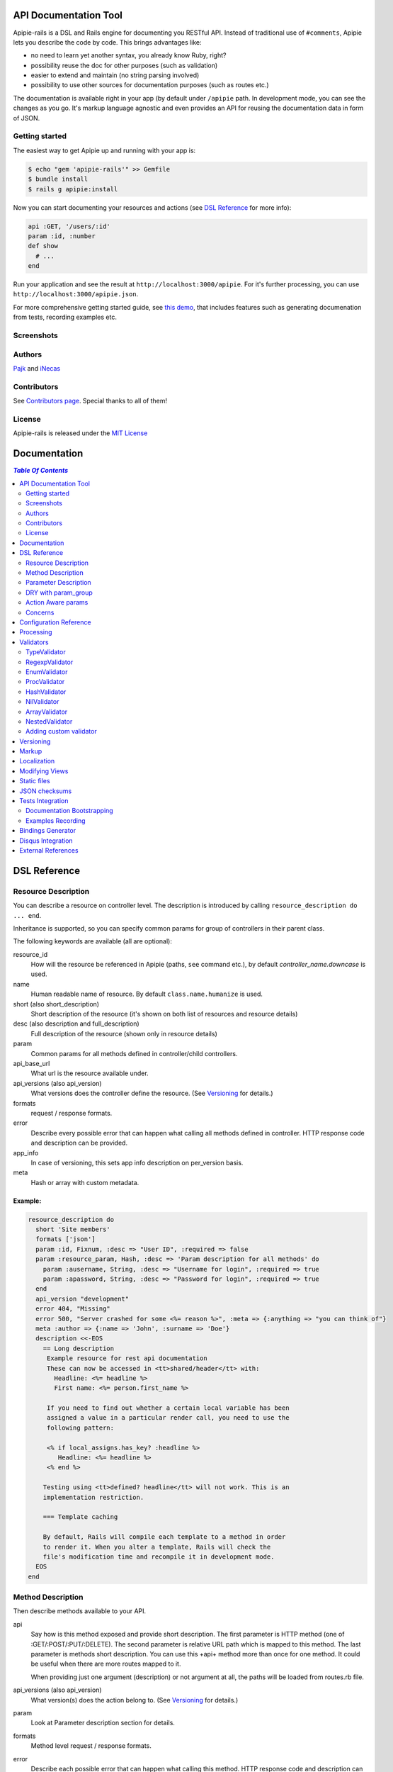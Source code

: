 ========================
 API Documentation Tool
========================

.. image:: https://travis-ci.org/Apipie/apipie-rails.png?branch=master
    :target: https://travis-ci.org/Apipie/apipie-rails
.. image:: https://codeclimate.com/github/Apipie/apipie-rails.png
    :target: https://codeclimate.com/github/Apipie/apipie-rails

Apipie-rails is a DSL and Rails engine for documenting you RESTful
API. Instead of traditional use of ``#comments``, Apipie lets you
describe the code by code. This brings advantages like:

* no need to learn yet another syntax, you already know Ruby, right?
* possibility reuse the doc for other purposes (such as validation)
* easier to extend and maintain (no string parsing involved)
* possibility to use other sources for documentation purposes (such as
  routes etc.)

The documentation is available right in your app (by default under
``/apipie`` path. In development mode, you can see the changes as you
go. It's markup language agnostic and even provides an API for reusing
the documentation data in form of JSON.

Getting started
---------------

The easiest way to get Apipie up and running with your app is:

.. code::

   $ echo "gem 'apipie-rails'" >> Gemfile
   $ bundle install
   $ rails g apipie:install

Now you can start documenting your resources and actions (see
`DSL Reference`_ for more info):

.. code:: ruby

   api :GET, '/users/:id'
   param :id, :number
   def show
     # ...
   end


Run your application and see the result at
``http://localhost:3000/apipie``. For it's further processing, you can
use ``http://localhost:3000/apipie.json``.

For more comprehensive getting started guide, see
`this demo <https://github.com/iNecas/apipie-demo>`_, that includes
features such as generating documenation from tests, recording examples etc.

Screenshots
-----------

.. image:: https://img.skitch.com/20120428-nruk3e87xs2cu4ydsjujdh11fq.png
.. image:: https://img.skitch.com/20120428-bni2cmq5cyhjuw1jkd78e3qjxn.png

Authors
-------

`Pajk <https://github.com/Pajk>`_ and `iNecas <https://github.com/iNecas>`_

Contributors
------------

See `Contributors page  <https://github.com/Apipie/apipie-rails/graphs/contributors>`_. Special thanks to all of them!

License
-------

Apipie-rails is released under the `MIT License <http://opensource.org/licenses/MIT>`_

===============
 Documentation
===============

.. contents:: `Table Of Contents`
  :depth: 2

===============
 DSL Reference
===============

Resource Description
--------------------

You can describe a resource on controller level. The description is introduced by calling
``resource_description do ... end``.

Inheritance is supported, so you can specify common params for group of controllers in their parent
class.

The following keywords are available (all are optional):

resource_id
  How will the resource be referenced in Apipie (paths, ``see`` command etc.), by default `controller_name.downcase` is used.

name
  Human readable name of resource. By default ``class.name.humanize`` is used.

short (also short_description)
  Short description of the resource (it's shown on both list of resources and resource details)

desc (also description and full_description)
  Full description of the resource (shown only in resource details)

param
  Common params for all methods defined in controller/child controllers.

api_base_url
  What url is the resource available under.

api_versions (also api_version)
  What versions does the controller define the resource. (See `Versioning`_ for details.)

formats
  request / response formats.

error
  Describe every possible error that can happen what calling all
  methods defined in controller. HTTP response code and description can be provided.

app_info
  In case of versioning, this sets app info description on per_version basis.

meta
  Hash or array with custom metadata.

Example:
~~~~~~~~

.. code:: ruby

   resource_description do
     short 'Site members'
     formats ['json']
     param :id, Fixnum, :desc => "User ID", :required => false
     param :resource_param, Hash, :desc => 'Param description for all methods' do
       param :ausername, String, :desc => "Username for login", :required => true
       param :apassword, String, :desc => "Password for login", :required => true
     end
     api_version "development"
     error 404, "Missing"
     error 500, "Server crashed for some <%= reason %>", :meta => {:anything => "you can think of"}
     meta :author => {:name => 'John', :surname => 'Doe'}
     description <<-EOS
       == Long description
        Example resource for rest api documentation
        These can now be accessed in <tt>shared/header</tt> with:
          Headline: <%= headline %>
          First name: <%= person.first_name %>

        If you need to find out whether a certain local variable has been
        assigned a value in a particular render call, you need to use the
        following pattern:

        <% if local_assigns.has_key? :headline %>
           Headline: <%= headline %>
        <% end %>

       Testing using <tt>defined? headline</tt> will not work. This is an
       implementation restriction.

       === Template caching

       By default, Rails will compile each template to a method in order
       to render it. When you alter a template, Rails will check the
       file's modification time and recompile it in development mode.
     EOS
   end


Method Description
------------------

Then describe methods available to your API.

api
  Say how is this method exposed and provide short description.
  The first parameter is HTTP method (one of :GET/:POST/:PUT/:DELETE).
  The second parameter is relative URL path which is mapped to this
  method. The last parameter is methods short description.
  You can use this +api+ method more than once for one method. It could
  be useful when there are more routes mapped to it.

  When providing just one argument (description) or not argument at all,
  the paths will be loaded from routes.rb file.

api_versions (also api_version)
  What version(s) does the action belong to. (See `Versioning`_ for details.)

param
  Look at Parameter description section for details.

formats
  Method level request / response formats.

error
  Describe each possible error that can happen what calling this
  method. HTTP response code and description can be provided.

description
  Full method description which will be converted to HTML by
  chosen markup language processor.

example
  Provide example of server response, whole communication or response type.
  It will be formatted as code.

see
  Provide reference to another method, this has to be string with
  controller_name#method_name.

meta
  Hash or array with custom metadata.

Example:
~~~~~~~~

.. code:: ruby

   api :GET, "/users/:id", "Show user profile"
   error :code => 401, :desc => "Unauthorized"
   error :code => 404, :desc => "Not Found", :meta => {:anything => "you can think of"}
   param :session, String, :desc => "user is logged in", :required => true
   param :regexp_param, /^[0-9]* years/, :desc => "regexp param"
   param :array_param, [100, "one", "two", 1, 2], :desc => "array validator"
   param :boolean_param, [true, false], :desc => "array validator with boolean"
   param :proc_param, lambda { |val|
     val == "param value" ? true : "The only good value is 'param value'."
   }, :desc => "proc validator"
   param :param_with_metadata, String, :desc => "", :meta => [:your, :custom, :metadata]
   description "method description"
   formats ['json', 'jsonp', 'xml']
   meta :message => "Some very important info"
   example " 'user': {...} "
   see "users#showme", "link description"
   see :link => "users#update", :desc => "another link description"
   def show
     #...
   end


Parameter Description
---------------------

Use ``param`` to describe every possible parameter. You can use Hash validator
in cooperation with block given to param method to describe nested parameters.

name
  The first argument is parameter name as a symbol.

validator
  Second parameter is parameter validator, choose one from section `Validators`_

desc
  Parameter description.

required
  Set this true/false to make it required/optional. Default is optional

allow_nil
  Set true is ``nil`` can be passed for this param.

as
  Use by the processing functionality to change the name of a key params.

meta
  Hash or array with custom metadata.

show
  Parameter is hidden from documentation when set to false (true by default)

Example:
~~~~~~~~

.. code:: ruby

   param :user, Hash, :desc => "User info" do
     param :username, String, :desc => "Username for login", :required => true
     param :password, String, :desc => "Password for login", :required => true
     param :membership, ["standard","premium"], :desc => "User membership"
     param :admin_override, String, :desc => "Not shown in documentation", :show => false
   end
   def create
     #...
   end

DRY with param_group
--------------------

Often, params occur together in more actions. Typically, most of the
params for ``create`` and ``update`` actions are common for both of
them.

This params can be extracted with ``def_param_group`` and
``param_group`` keywords.

The definition is looked up in the scope of the controller. If the
group is defined in a different controller, it might be referenced by
specifying the second argument.

Example:
~~~~~~~~

.. code:: ruby

   # v1/users_controller.rb
   def_param_group :address do
     param :street, String
     param :number, Integer
     param :zip, String
   end

   def_param_group :user do
     param :user, Hash do
       param :name, String, "Name of the user"
       param_group :address
     end
   end

   api :POST, "/users", "Create an user"
   param_group :user
   def create
     # ...
   end

   api :PUT, "/users/:id", "Update an user"
   param_group :user
   def update
     # ...
   end

   # v2/users_controller.rb
   api :POST, "/users", "Create an user"
   param_group :user, V1::UsersController
   def create
     # ...
   end

Action Aware params
-------------------

In CRUD operations, this pattern occurs quite often: params that need
to be set are:

* for create action: ``required => true`` and ``allow_nil => false``
* for update action: ``required => false`` and ``allow_nil => false``

This makes it hard to share the param definitions across theses
actions. Therefore, you can make the description a bit smarter by
setting ``:action_aware => true``.

You can specify explicitly how the param group should be evaluated
with ``:as`` option (either :create  or :update)

Example
~~~~~~~

.. code:: ruby

   def_param_group :user do
     param :user, Hash, :action_aware => true do
       param :name, String, :required => true
       param :description, :String
     end
   end

   api :POST, "/users", "Create an user"
   param_group :user
   def create
     # ...
   end

   api :PUT, "/users/admin", "Create an admin"
   param_group :user, :as => :create
   def create_admin
     # ...
   end

   api :PUT, "/users/:id", "Update an user"
   param_group :user
   def update
     # ...
   end

In this case, ``user[name]`` will be not be allowed nil for all
actions and required only for ``create`` and ``create_admin``. Params
with ``allow_nil`` set explicitly don't have this value changed.

Action awareness is being inherited from ancestors (in terms of
nested params).

Concerns
--------

Sometimes, the actions are not defined in the controller class
directly but included from a module instead. You can load the Apipie
DSL into the module by extending it with ``Apipie::DSL::Concern``.

The module can be used in more controllers. Therefore there is a way
how to substitute parts of the documentation in the module with controller
specific values. The substitutions can be stated explicitly with
``apipie_concern_subst(:key => "value")`` (needs to be called before
the module is included to take effect). The substitutions are
performed in paths and descriptions of APIs and names and descriptions
of params.

There are some default substitutions available:

:controller_path
  value of ``controller.controller_path``, e.g. ``api/users`` for
  ``Api::UsersController``

:resource_id
  Apipie identifier of the resource, e.g. ``users`` for
  ``Api::UsersController`` or set by ``resource_id``

Example
~~~~~~~

.. code:: ruby

   # users_module.rb
   module UsersModule
     extend Apipie::DSL::Concern

     api :GET, '/:controller_path', 'List :resource_id'
     def index
       # ...
     end

     api :GET, '/:resource_id/:id', 'Show a :resource'
     def show
       # ...
     end

     api :POST, '/:resource_id', "Create a :resource"
     param :concern, Hash, :required => true
       param :name, String, 'Name of a :resource'
       param :resource_type, ['standard','vip']
     end
     def create
       # ...
     end

     api :GET, '/:resource_id/:custom_subst'
     def custom
       # ...
     end
   end

   # users_controller.rb
   class UsersController < ApplicationController

     resource_description { resource_id 'customers' }

     apipie_concern_subst(:custom_subst => 'custom', :resource => 'customer')
     include UsersModule

     # the following paths are documented
     # api :GET, '/users'
     # api :GET, '/customers/:id', 'Show a customer'
     # api :POST, '/customers', 'Create a customer'
     #   param :customer, :required => true do
     #     param :name, String, 'Name of a customer'
     #     param :customer_type, ['standard', 'vip']
     #   end
     # api :GET, '/customers/:custom'
   end



=========================
 Configuration Reference
=========================

Create configuration file in e.g. ``/config/initializers/apipie.rb``.
You can set  application name, footer text, API and documentation base URL
and turn off validations. You can also choose your favorite markup language
of full descriptions.

app_name
  Name of your application used in breadcrumbs navigation.

copyright
  Copyright information (shown in page footer).

doc_base_url
  Documentation frontend base url.

api_base_url
  Base url of your API, most probably /api.

default_version
  Default API version to be used (1.0 by default)

validate
  Parameters validation is turned off when set to false. When set to
  ``:explicitly``, you must invoke parameter validation yourself by calling
  controller method ``apipie_validations`` (typically in a before_filter).
  When set to ``:implicitly`` (or just true), your controller's action
  methods are wrapped with generated methods which call ``apipie_validations``
  then call the action method. (``:implicitly`` by default)

validate_value
  Check the value of params against specified validators (true by
  default)

validate_presence
  Check the params presence against the documentation.

validate_keys
  Check the sent in params to ensure they are defined in the api. (false by default)

process_params
  Process and extract parameter defined from the params of the request
  to the api_params variable

app_info
  Application long description.

reload_controllers
  Set to enable/disable reloading controllers (and the documentation with it), by default enabled in development.

api_controllers_matcher
  For reloading to work properly you need to specify where your API controllers are. Can be an array if multiple paths are needed

api_routes
  Set if your application uses custom API router, different from Rails default

markup
  You can choose markup language for descriptions of your application,
  resources and methods. RDoc is the default but you can choose from
  Apipie::Markup::Markdown.new or Apipie::Markup::Textile.new.
  In order to use Markdown you need Maruku gem and for Textile you
  need RedCloth. Add those to your gemfile and run bundle if you
  want to use them. You can also add any other markup language
  processor.

layout
  Name of a layout template to use instead of Apipie's layout. You can use
  Apipie.include_stylesheets and Apipie.include_javascripts helpers to include
  Apipie's stylesheets and javascripts.

ignored
  An array of controller names (strings) (might include actions as well)
  to be ignored when generationg the documentation
  e.g. ``%w[Api::CommentsController Api::PostsController#post]``

namespaced_resources
  Use controller paths instead of controller names as resource id.
  This prevents same named controllers overwriting each other.

authenticate
  Pass a proc in order to authenticate user. Pass nil for
  no authentication (by default).

show_all_examples
  Set this to true to set show_in_doc=1 in all recorded examples

link_extension
  The extension to use for API pages ('.html' by default).  Link extensions
  in static API docs cannot be changed from '.html'.

languages
  List of languages API documentation should be translated into. Empty list by default.

default_locale
  Locale used for generating documentation when no specific locale is set.
  Set to 'en' by default.

locale
  Pass locale setter/getter

.. code:: ruby

    config.locale = lambda { |loc| loc ? FastGettext.set_locale(loc) : FastGettext.locale }

translate
  Pass proc to translate strings using localization library your project uses.
  For example see `Localization`_

Example:

.. code:: ruby

   Apipie.configure do |config|
     config.app_name = "Test app"
     config.copyright = "&copy; 2012 Pavel Pokorny"
     config.doc_base_url = "/apidoc"
     config.api_base_url = "/api"
     config.validate = false
     config.markup = Apipie::Markup::Markdown.new
     config.reload_controllers = Rails.env.development?
     config.api_controllers_matcher = File.join(Rails.root, "app", "controllers", "**","*.rb")
     config.api_routes = Rails.application.routes
     config.app_info = "
       This is where you can inform user about your application and API
       in general.
     ", '1.0'
     config.authenticate = Proc.new do
        authenticate_or_request_with_http_basic do |username, password|
          username == "test" && password == "supersecretpassword"
       end
     end
   end

checksum_path
  Used in ChecksumInHeaders middleware (see `JSON checksums`_ for more info). It contains path prefix(es) where the header with checksum is added. If set to nil, checksum is added in headers in every response. e.g. ``%w[/api /apipie]``

update_checksum
  If set to true, the checksum is recalculated with every documentation_reload call

============
 Processing
============

The goal is to extract and pre process parameters of the request.

For example Rails, by default, transforms empty array to nil value,
you want perhaps to transform it again to an empty array. Or you
want to support an enumeration type (comma separated values) and
you want automatically transform this string to an array.

To use it, set the ``process_params`` configuration variable to true.

Also by using ``as`` you can separate your API parameters
names from the names you are using inside your code.

To implement it, you just have to write a process_value
function in your validator:

For an enumeration type:

.. code:: ruby

   def process_value(value)
    value ? value.split(',') : []
   end

============
 Validators
============

Every parameter needs to have associated validator. For now there are some
basic validators. You can always provide your own to reach complex
results.

If validations are enabled (default state) the parameters of every
request are validated. If the value is wrong an +ArgumentError+ exception
is raised and can be rescued and processed. It contains some description
of parameter value expectations. Validations can be turned off
in configuration file.

Parameter validation normally happens after before_filters, just before
your controller method is invoked. If you prefer to control when parameter
validation occurs, set the configuration parameter ``validate`` to ``:explicitly``.
You must then call the ``apipie_validations`` method yourself, e.g.:

.. code:: ruby

   before_filter: :apipie_validations

This is useful if you have before_filters which use parameter values: just add them
after the ``apipie_validations`` before_filter.

TypeValidator
-------------
Check the parameter type. Only String, Hash and Array are supported
for the sake of simplicity. Read more to to find out how to add
your own validator.

.. code:: ruby

   param :session, String, :desc => "user is logged in", :required => true
   param :facts, Hash, :desc => "Additional optional facts about the user"


RegexpValidator
---------------
Check parameter value against given regular expression.

.. code:: ruby

   param :regexp_param, /^[0-9]* years/, :desc => "regexp param"


EnumValidator
--------------

Check if parameter value is included given array.

.. code:: ruby

   param :enum_param, [100, "one", "two", 1, 2], :desc => "enum validator"


ProcValidator
-------------

If you need more complex validation and you know you won't reuse it you
can use Proc/lambda validator. Provide your own Proc taking value
of parameter as the only argument. Return true if value pass validation
or return some text about what is wrong. _Don't use the keyword *return*
if you provide instance of Proc (with lambda it is ok), just use the last
statement return property of ruby.

.. code:: ruby

   param :proc_param, lambda { |val|
     val == "param value" ? true : "The only good value is 'param value'."
   }, :desc => "proc validator"


HashValidator
-------------

You can describe hash parameters in depth if you provide a block with
description of nested values.

.. code:: ruby

   param :user, Hash, :desc => "User info" do
     param :username, String, :desc => "Username for login", :required => true
     param :password, String, :desc => "Password for login", :required => true
     param :membership, ["standard","premium"], :desc => "User membership"
   end


NilValidator
------------

In fact there is any NilValidator but setting it to nil can be used to
override parameters described on resource level.

.. code:: ruby

   param :user, nil
   def destroy
     #...
   end

ArrayValidator
--------------

Check if the parameter is an array

Additional options
~~~~~~~~~~~~~~~~~

of
  Specify the type of items. if not given it accepts an array of any item type

in
  Specifiy an array of valid items value.

Examples
~~~~~~~~

Assert `things` is an array of any items

.. code:: ruby

  param :things, Array

Assert `hits` must be an array of integer values

.. code:: ruby

  param :hits, Array, of: Integer

Assert `colors` must be an array of valid string values

.. code:: ruby

  param :colors, Array, in: ["red", "green", "blue"]


The retrieving of valid items can be deferred until needed using a lambda. It is evaluated only once

.. code:: ruby

  param :colors, Array, in: ->  { Color.all.pluck(:name) }


NestedValidator
-------------

You can describe nested parameters in depth if you provide a block with
description of nested values.

.. code:: ruby

   param :comments, Array, :desc => "User comments" do
     param :name, String, :desc => "Name of the comment", :required => true
     param :comment, String, :desc => "Full comment", :required => true
   end



Adding custom validator
-----------------------

Only basic validators are included but it is really easy to add your own.
Create new initializer with subclass of Apipie::Validator::BaseValidator.
Two methods are required to implement - instance method
<tt>validate(value)</tt> and class method
<tt>build(param_description, argument, options, block)</tt>.

When searching for validator +build+ method of every subclass of
Apipie::Validator::BaseValidator is called. The first one whitch return
constructed validator object is used.

Example: Adding IntegerValidator

We want to check if parameter value is an integer like this:

.. code:: ruby

   param :id, Integer, :desc => "Company ID"

So we create apipie_validators.rb initializer with this content:

.. code:: ruby

   class IntegerValidator < Apipie::Validator::BaseValidator

     def initialize(param_description, argument)
       super(param_description)
       @type = argument
     end

     def validate(value)
       return false if value.nil?
       !!(value.to_s =~ /^[-+]?[0-9]+$/)
     end

     def self.build(param_description, argument, options, block)
       if argument == Integer || argument == Fixnum
         self.new(param_description, argument)
       end
     end

     def description
       "Must be #{@type}."
     end
   end

Parameters of the build method:

param_description
  Instance of Apipie::ParamDescription contains all
  given informations about validated parameter.

argument
  Specified validator, in our example it is +Integer+

options
  Hash with specified options, for us just ``{:desc => "Company ID"}``

block
  Block converted into Proc, use it as you desire. In this example nil.


============
 Versioning
============

Every resource/method can belong to one or more versions. The version is
specified with the `api_version` DSL keyword. When not specified,
the resource belong to `config.default_version` ("1.0" by default)

.. code:: ruby

   resource_description do
     api_versions "1", "2"
   end

   api :GET, "/api/users/", "List: users"
   api_version "1"
   def index
     # ...
   end

   api :GET, "/api/users/", "List: users", :deprecated => true

In the example above we say the whole controller/resource is defined
for versions "1" and "2", but we override this with explicitly saying
`index` belongs only to version "1". Also inheritance works (therefore
we can specify the api_version for the parent controller and all
children will know about that). Routes can be flagged as deprecated
and an annotation will be added to them when viewing in the API
documentation.

From the Apipie API perspective, the resources belong to version.
With versioning, there are paths like this provided by apipie:

.. code::

   /apipie/1/users/index
   /apipie/2/users/index

When not specifying the version explicitly in the path (or in dsl),
default version (`Apipie.configuration.default_version`) is used
instead ("1.0" by default). Therefore, the application that doesn't
need versioning should work as before.

The static page generator takes version parameter (or uses default).

You can specify the versions for the examples, with `versions`
keyword. It specifies the versions the example is used for. When not
specified, it's shown in all versions with given method.

When referencing or quering the resource/method descripion, this
format should be used: "version#resource#method". When not specified,
the default version is used instead.


========
 Markup
========

The default markup language is `RDoc
<http://rdoc.rubyforge.org/RDoc/Markup.html>`_. It can be changed in
config file (``config.markup=``) to one of these:

Markdown
  Use Apipie::Markup::Markdown.new. You need Maruku gem.

Textile
  Use Apipie::Markup::Textile.new. You need RedCloth gem.

Or provide you own object with ``to_html(text)`` method.
For inspiration this is how Textile markup usage looks like:

.. code:: ruby

   class Textile
     def initialize
       require 'RedCloth'
     end
     def to_html(text)
       RedCloth.new(text).to_html
     end
   end

============
Localization
============

Apipie has support for localized API documentation in both formats (JSON and HTML).
Apipie uses the library I18n for localization of itself.
Check ``config/locales`` directory for available translation.

Major part of strings in the documentation comes from the API.
As prefferences about localization libraries differs among project, Apipie needs to know how to set locale for your project
and how to translate a string using library your project use. That can be done using lambdas in configuration.

Sample configuration when your project use FastGettext


.. code:: ruby

   Apipie.configure do |config|
    ...
    config.languages = ['en', 'cs']
    config.default_locale = 'en'
    config.locale = lambda { |loc| loc ? FastGettext.set_locale(loc) : FastGettext.locale }
    config.translate = lambda do |str, loc|
      old_loc = FastGettext.locale
      FastGettext.set_locale(loc)
      trans = _(str)
      FastGettext.set_locale(old_loc)
      trans
    end
   end

And the strings in API documentation needs to be marked with the ``N_()`` function

.. code:: ruby

  api :GET, "/users/:id", N_("Show user profile")
  param :session, String, :desc => N_("user is logged in"), :required => true



When your project use I18n, localization related configuration could look like as follows

.. code:: ruby

   Apipie.configure do |config|
    ...
    config.languages = ['en', 'cs']
    config.default_locale = 'en'
    config.locale = lambda { |loc| loc ? I18n.locale = loc : I18n.locale }
    config.translate = lambda do |str, loc|
      old_loc = I18n.locale
      I18n.locale = loc
      trans = I18n.t(str)
      I18n.locale = old_loc
      trans
    end
   end

And the strings in API documentation needs to be in the form of translation keys

.. code:: ruby

  api :GET, "/users/:id", "show_user_profile"
  param :session, String, :desc => "user_is_logged_in", :required => true


The localized versions of the documentation are distinguished by languge in the filename.
E.g. ``doc/apidoc/apidoc.cs.html`` is static documentation in the Czech language.
If the language is missing, e.g. ``doc/apidoc/apidoc.html``,
the documentation is localized with the ``default_locale``.

The dynamic documentation follows the same schema. The ``http://localhost:3000/apidoc/v1.cs.html`` is documentation for version '1' of the API in the Czech language. For JSON description of the API applies the same: ``http://localhost:3000/apidoc/v1.cs.json``


================
Modifying Views
================

To modify the views of your documentation, run ``rails g apipie:views``.
This will copy the Apipie views to ``app/views/apipie/apipies`` and
``app/views/layouts/apipie``.


==============
 Static files
==============

To generate a static version of documentation (perhaps to put it on
project site or something) run ``rake apipie:static`` task. It will
create set of html files (multi-pages, single-page, plain) in your doc
directory. If you prefer a json version run ``rake apipie:static_json``.
By default the documentation for default API version is
used, you can specify the version with ``rake apipie:static[2.0]``

When you want to avoid any unnecessary computation in production mode,
you can generate a cache with ``rake apipie:cache`` and configure the
app to use it in production with ``config.use_cache = Rails.env.production?``

If, for some complex casese, you need to generate/re-generate just part of the cache
use ``rake apipie:cache cache_part=index`` resp. ``rake apipie:cache cache_part=resources``
To generate it to different location for further processing use ``rake apipie:cache OUT=/tmp/apipie_cache``.

===================
 JSON checksums
===================

If the API client needs to be sure that the JSON didn't changed, add
the ``ApipieChecksumInHeaders`` middleware in your rails app.
It can add checksum of entiere JSON document in the response headers.

.. code::

  "Apipie-Checksum"=>"fb81460e7f4e78d059f826624bdf9504"

`Apipie bindings <https://github.com/Apipie/apipie-bindings>`_ uses this feature to refresh its JSON cache.

To set it up add the following to your ``application.rb``

.. code::

   require 'apipie/middleware/checksum_in_headers'
   # Add JSON checksum in headers for smarter caching
   config.middleware.use "Apipie::Middleware::ChecksumInHeaders"

And in your apipie initializer allow checksum calculation

.. code::

   Apipie.configuration.update_checksum = true


By default the header is added to responses for ``config.doc_base_url`` and ``/api``.
It can be changed in configuration (see `Configuration Reference`_ for details).

The checksum calculation is lazy, done with first request. If you run with ``use_cache = true``,
do not forget to run the rake task ``apipie:cache``.


===================
 Tests Integration
===================

Apipie integrates with automated testing in two ways. *Documentation
bootstrapping* and *examples recording*.

Documentation Bootstrapping
---------------------------

Let's say you have an application without REST API documentation.
However you have a set of tests that are run against this API. A lot
of information is already included in this tests, it just needs to be
extracted somehow. Luckily, Apipie provides such a feature.

When running the tests, set the ``APIPIE_RECORD=params`` environment
variable or call ``Apipie.record('params')`` from specs starter. You can either use it with functional tests

.. code::

   APIPIE_RECORD=params rake test:functionals

or you can run your server with this param, in case you run the tests
against running server

.. code::

   APIPIE_RECORD=params rails server

When the process quits, the data from requests/responses are used to
determine the documentation. It's quite raw, but it makes the initial
phase much easier.

Examples Recording
------------------

You can also use the tests to generate up-to-date examples for your
code. Similarly to the bootstrapping, you can use it with functional
tests or a running server, setting ``APIPIE_RECORD=examples`` or by calling ``Apipie.record('examples')`` in your specs starter.

.. code::

   APIPIE_RECORD=examples rake test:functionals
   APIPIE_RECORD=examples rails server

The data is written into ``doc/apipie_examples.yml``. By default,
only the first example is shown for each action. You can customize
this by setting ``show_in_doc`` attribute at each example.

You can add a title to the examples (useful when showing more than
one example per method) by adding a 'title' attribute.

.. code::

   --- !omap
     - announcements#index:
       - !omap
         - title: This is a custom title for this example
         - verb: :GET
         - path: /api/blabla/1
         - versions:
           - '1.0'
         - query:
         - request_data:
         - response_data:
           ...
         - code: 200
         - show_in_doc: 1   # If 1, show. If 0, do not show.
         - recorded: true

In RSpec you can add metadata to examples. We can use that feature
to mark selected examples – the ones that perform the requests that we want to
show as examples in the documentation.

For example, we can add ``show_in_doc`` to examples, like this:

.. code:: ruby

   describe "This is the correct path" do
     it "some test", :show_in_doc do
       ....
     end
   end

   context "These are edge cases" do
     it "Can't authenticate" do
       ....
     end

      it "record not found" do
        ....
      end
   end

And then configure RSpec in this way:

.. code:: ruby

   RSpec.configure do |config|
     config.treat_symbols_as_metadata_keys_with_true_values = true
     config.filter_run :show_in_doc => true if ENV['APIPIE_RECORD']
   end

This way, when running in recording mode, only the tests that has been marked with the
``:show_in_doc`` metadata will be ran, and hence only those will be used as examples.

====================
 Bindings Generator
====================

In earlier versions (<= 0.0.13), there was a simple client generator
as a part of Apipie gem. As more features and users came to Apipie,
more and more there was a need for changes on per project basis. It's
hard (or even impossible) to provide a generic solution for the client
code. We also don't want to tell you what's the rigth way to do it
(what gems to use, how the API should look like etc.).

Therefore you can't generate a client code directly by a rake task in
further versions.

There is, however, even better and more flexible way to reuse your API
documentation for this purpose: using the API the Apipie
provides in the generator code. You can inspire by
`Foreman API bindings <https://github.com/mbacovsky/foreman_api>`_ that
use exactly this approach. You also don't need to run the service,
provided it uses Apipie as a backend.

And if you write one on your own, don't hesitate to share it with us!


====================
 Disqus Integration
====================

You can get a `Disqus <http://www.disqus.com>`_ discussion for the
right into your documentation. Just set the credentials in Apipie
configuration:

.. code:: ruby

   config.disqus_shortname = "MyProjectDoc"

=====================
 External References
=====================

* `Getting started tutorial <https://github.com/iNecas/apipie-demo>`_ -
  including examples of using the tests integration and versioning.

* `Real-world application usage <https://github.com/Katello/katello>`_

* `Read-world application usage with versioning <https://github.com/theforeman/foreman>`_

* `Using Apipie API to generate bindings <https://github.com/mbacovsky/foreman_api>`_
